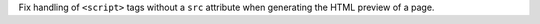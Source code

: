 Fix handling of ``<script>`` tags without a ``src`` attribute when generating the
HTML preview of a page.
